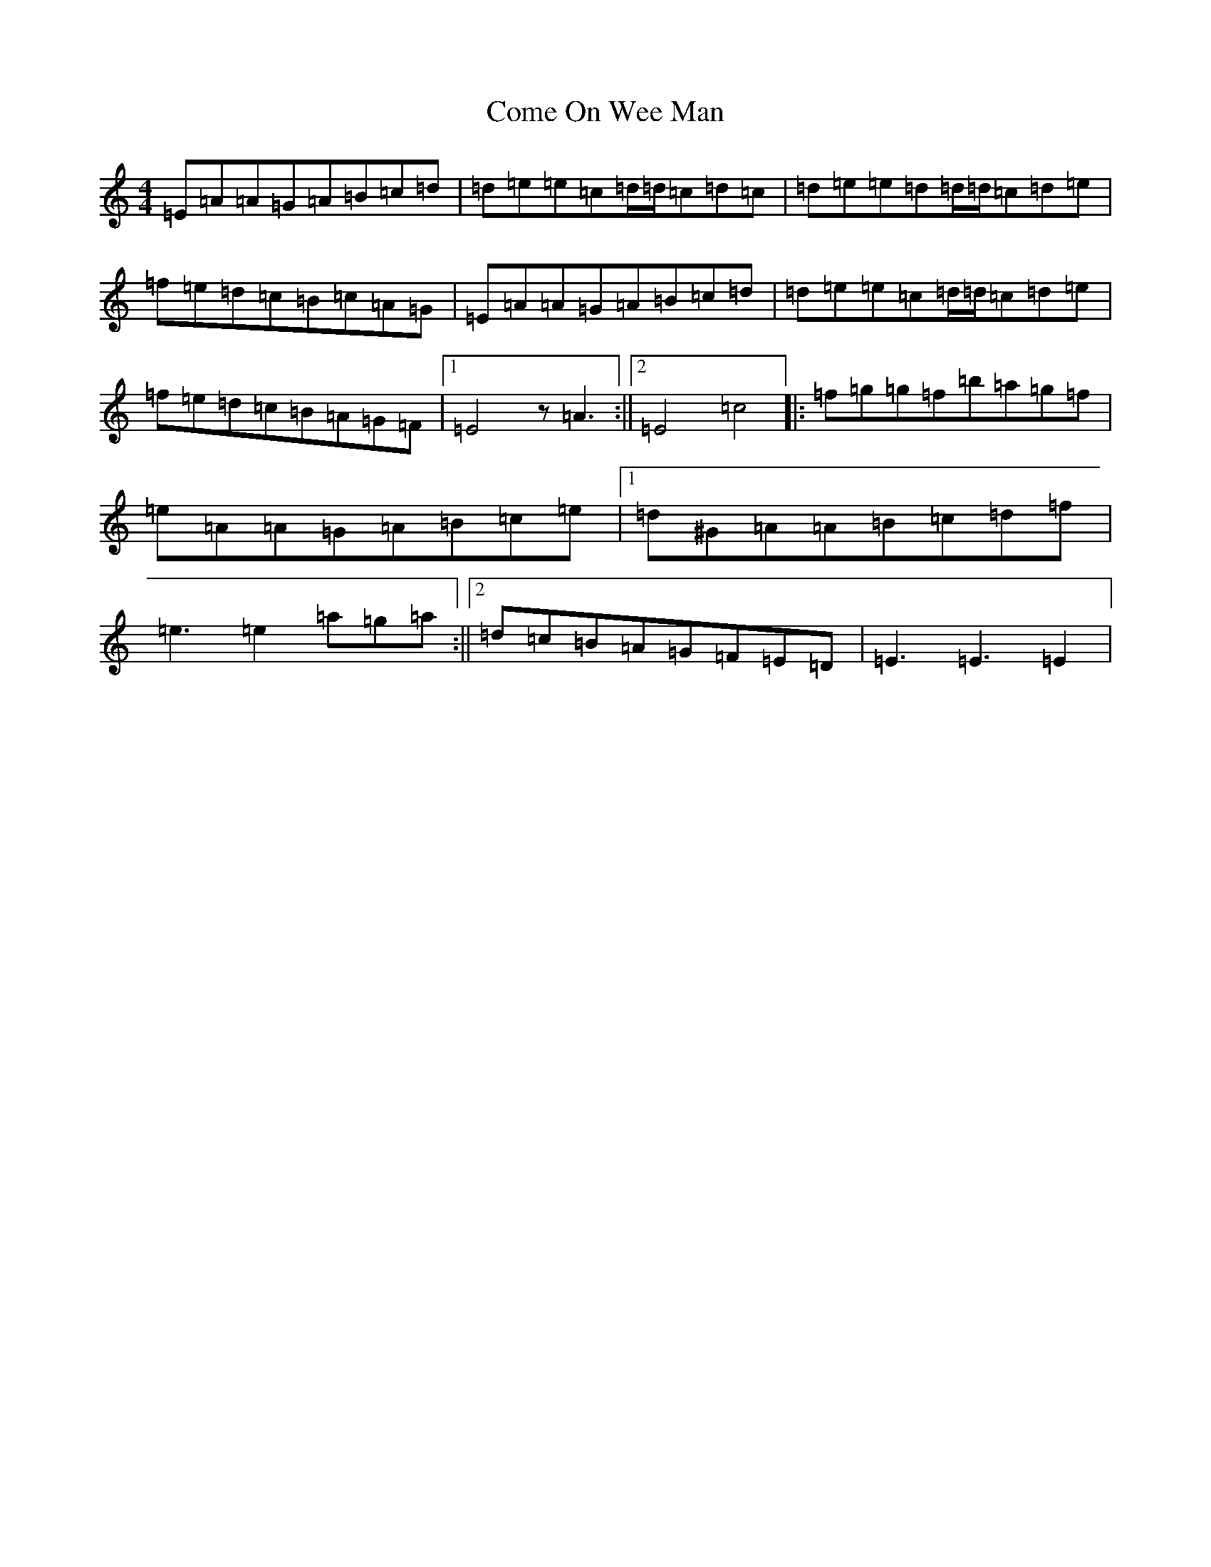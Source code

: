 X: 4009
T: Come On Wee Man
S: https://thesession.org/tunes/10672#setting10672
R: reel
M:4/4
L:1/8
K: C Major
=E=A=A=G=A=B=c=d|=d=e=e=c=d/2=d/2=c=d=c|=d=e=e=d=d/2=d/2=c=d=e|=f=e=d=c=B=c=A=G|=E=A=A=G=A=B=c=d|=d=e=e=c=d/2=d/2=c=d=e|=f=e=d=c=B=A=G=F|1=E4z=A3:||2=E4=c4|:=f=g=g=f=b=a=g=f|=e=A=A=G=A=B=c=e|1=d^G=A=A=B=c=d=f|=e3=e2=a=g=a:||2=d=c=B=A=G=F=E=D|=E3=E3=E2|